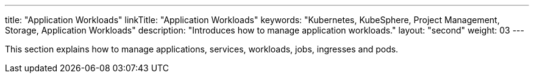 ---
title: "Application Workloads"
linkTitle: "Application Workloads"
keywords: "Kubernetes, KubeSphere, Project Management, Storage, Application Workloads"
description: "Introduces how to manage application workloads."
layout: "second"
weight: 03
---

This section explains how to manage applications, services, workloads, jobs, ingresses and pods.